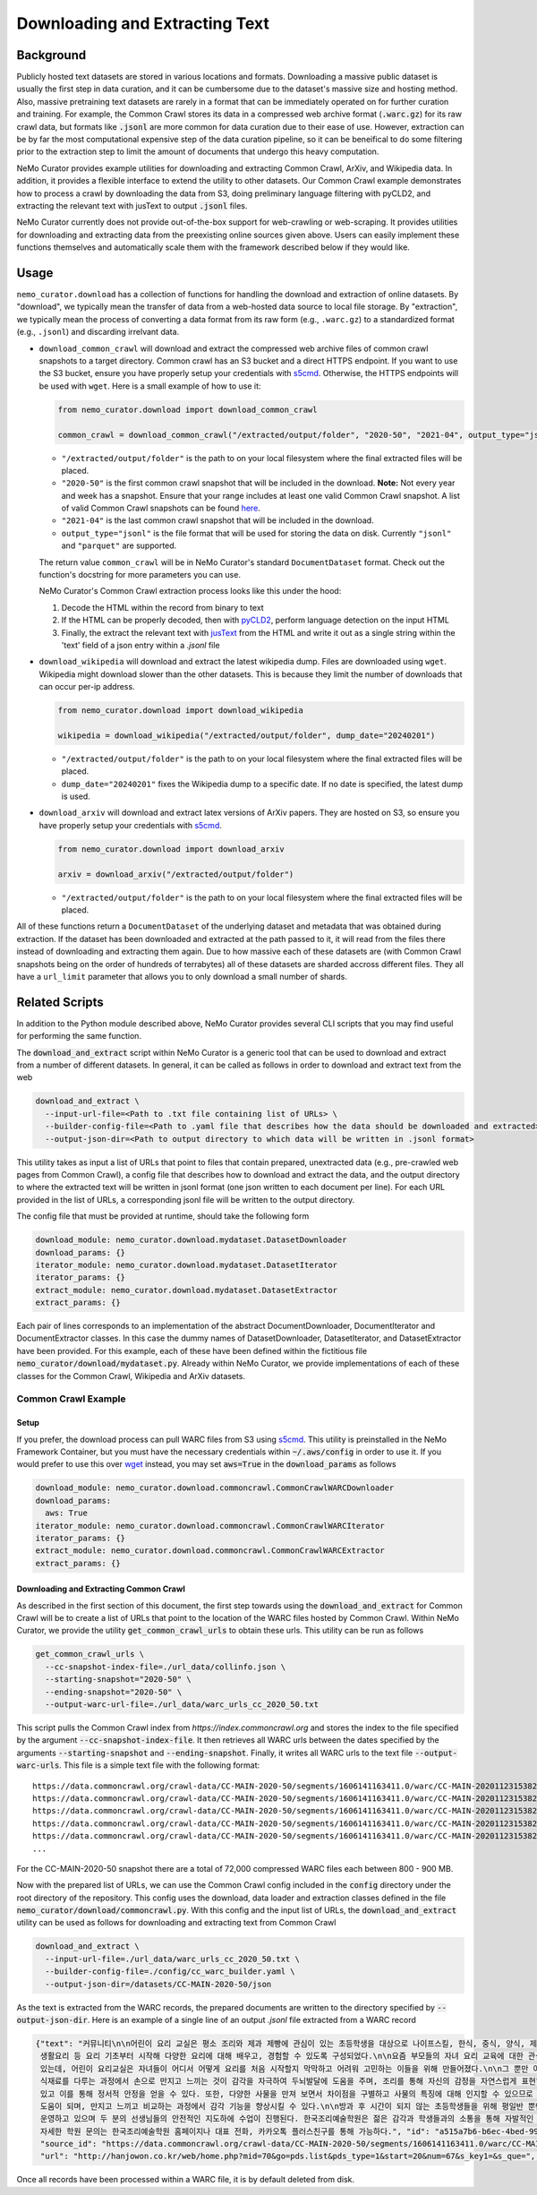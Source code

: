 
.. _data-curator-download:

======================================
Downloading and Extracting Text
======================================
-----------------------------------------
Background
-----------------------------------------
Publicly hosted text datasets are stored in various locations and formats. Downloading a massive public dataset is usually the first step in data curation,
and it can be cumbersome due to the dataset's massive size and hosting method.
Also, massive pretraining text datasets are rarely in a format that can be immediately operated on for further curation and training.
For example, the Common Crawl stores its data in a compressed web archive format (:code:`.warc.gz`) for its raw crawl data, but formats
like :code:`.jsonl` are more common for data curation due to their ease of use.
However, extraction can be by far the most computational expensive step of the data curation pipeline, so it can be beneifical to do some filtering prior to
the extraction step to limit the amount of documents that undergo this heavy computation.

NeMo Curator provides example utilities for downloading and extracting Common Crawl, ArXiv, and Wikipedia data.
In addition, it provides a flexible interface to extend the utility to other datasets.
Our Common Crawl example demonstrates how to process a crawl by downloading the data from S3, doing preliminary language filtering with pyCLD2,
and extracting the relevant text with jusText to output :code:`.jsonl` files.

NeMo Curator currently does not provide out-of-the-box support for web-crawling or web-scraping.
It provides utilities for downloading and extracting data from the preexisting online sources given above.
Users can easily implement these functions themselves and automatically scale them with the framework described below if they would like.

-----------------------------------------
Usage
-----------------------------------------

``nemo_curator.download`` has a collection of functions for handling the download and extraction of online datasets.
By "download", we typically mean the transfer of data from a web-hosted data source to local file storage.
By "extraction", we typically mean the process of converting a data format from its raw form (e.g., ``.warc.gz``) to a standardized format (e.g., ``.jsonl``) and discarding irrelvant data.

* ``download_common_crawl`` will download and extract the compressed web archive files of common crawl snapshots to a target directory.
  Common crawl has an S3 bucket and a direct HTTPS endpoint. If you want to use the S3 bucket, ensure you have properly setup your credentials with `s5cmd <https://github.com/peak/s5cmd>`_.
  Otherwise, the HTTPS endpoints will be used with ``wget``. Here is a small example of how to use it:

  .. code-block:: python

    from nemo_curator.download import download_common_crawl

    common_crawl = download_common_crawl("/extracted/output/folder", "2020-50", "2021-04", output_type="jsonl")

  * ``"/extracted/output/folder"`` is the path to on your local filesystem where the final extracted files will be placed.
  * ``"2020-50"`` is the first common crawl snapshot that will be included in the download. **Note:** Not every year and week has a snapshot. Ensure that your range includes at least one valid Common Crawl snapshot. A list of valid Common Crawl snapshots can be found `here <https://commoncrawl.org/overview>`_.
  * ``"2021-04"`` is the last common crawl snapshot that will be included in the download.
  * ``output_type="jsonl"`` is the file format that will be used for storing the data on disk. Currently ``"jsonl"`` and ``"parquet"`` are supported.

  The return value ``common_crawl`` will be in NeMo Curator's standard ``DocumentDataset`` format. Check out the function's docstring for more parameters you can use.

  NeMo Curator's Common Crawl extraction process looks like this under the hood:

  1. Decode the HTML within the record from binary to text
  2. If the HTML can be properly decoded, then with `pyCLD2 <https://github.com/aboSamoor/pycld2>`_, perform language detection on the input HTML
  3. Finally, the extract the relevant text with `jusText <https://github.com/miso-belica/jusText>`_ from the HTML and write it out as a single string within the 'text' field of a json entry within a `.jsonl` file
* ``download_wikipedia`` will download and extract the latest wikipedia dump. Files are downloaded using ``wget``. Wikipedia might download slower than the other datasets. This is because they limit the number of downloads that can occur per-ip address.

  .. code-block:: python

    from nemo_curator.download import download_wikipedia

    wikipedia = download_wikipedia("/extracted/output/folder", dump_date="20240201")

  * ``"/extracted/output/folder"`` is the path to on your local filesystem where the final extracted files will be placed.
  * ``dump_date="20240201"`` fixes the Wikipedia dump to a specific date. If no date is specified, the latest dump is used.

* ``download_arxiv`` will download and extract latex versions of ArXiv papers. They are hosted on S3, so ensure you have properly setup your credentials with `s5cmd <https://github.com/peak/s5cmd>`_.

  .. code-block:: python

    from nemo_curator.download import download_arxiv

    arxiv = download_arxiv("/extracted/output/folder")

  * ``"/extracted/output/folder"`` is the path to on your local filesystem where the final extracted files will be placed.


All of these functions return a ``DocumentDataset`` of the underlying dataset and metadata that was obtained during extraction. If the dataset has been downloaded and extracted at the path passed to it, it will read from the files there instead of downloading and extracting them again.
Due to how massive each of these datasets are (with Common Crawl snapshots being on the order of hundreds of terrabytes) all of these datasets are sharded accross different files.
They all have a ``url_limit`` parameter that allows you to only download a small number of shards.

-----------------------------------------
Related Scripts
-----------------------------------------
In addition to the Python module described above, NeMo Curator provides several CLI scripts that you may find useful for performing the same function.

The :code:`download_and_extract` script within NeMo Curator is a generic tool that can be used to download and extract from a number of different
datasets. In general, it can be called as follows in order to download and extract text from the web

.. code-block:: bash

  download_and_extract \
    --input-url-file=<Path to .txt file containing list of URLs> \
    --builder-config-file=<Path to .yaml file that describes how the data should be downloaded and extracted> \
    --output-json-dir=<Path to output directory to which data will be written in .jsonl format>

This utility takes as input a list of URLs that point to files that contain prepared, unextracted data (e.g., pre-crawled web pages from Common Crawl), a config file that describes how to download and extract the data, and the output directory to where the extracted text will be written in jsonl format (one json written to each document per line). For each URL provided in the list of URLs, a corresponding jsonl file will be written to the output directory.

The config file that must be provided at runtime, should take the following form

.. code-block:: yaml

  download_module: nemo_curator.download.mydataset.DatasetDownloader
  download_params: {}
  iterator_module: nemo_curator.download.mydataset.DatasetIterator
  iterator_params: {}
  extract_module: nemo_curator.download.mydataset.DatasetExtractor
  extract_params: {}

Each pair of lines corresponds to an implementation of the abstract DocumentDownloader, DocumentIterator and DocumentExtractor classes. In this case the dummy names of DatasetDownloader, DatasetIterator, and DatasetExtractor have been provided. For this example, each of these have been defined within the fictitious file :code:`nemo_curator/download/mydataset.py`. Already within NeMo Curator, we provide implementations of each of these classes for the Common Crawl, Wikipedia and ArXiv datasets.

###############################
Common Crawl Example
###############################


^^^^^^^^^^^^^^^^^^^^^^^^^^^^^^^^^^^^^^^^^
Setup
^^^^^^^^^^^^^^^^^^^^^^^^^^^^^^^^^^^^^^^^^
If you prefer, the download process can pull WARC files from S3 using `s5cmd <https://github.com/peak/s5cmd>`_.
This utility is preinstalled in the NeMo Framework Container, but you must have the necessary credentials within :code:`~/.aws/config` in order to use it.
If you would prefer to use this over `wget <https://en.wikipedia.org/wiki/Wget>`_ instead, you may set :code:`aws=True` in the :code:`download_params` as follows

.. code-block:: yaml

  download_module: nemo_curator.download.commoncrawl.CommonCrawlWARCDownloader
  download_params:
    aws: True
  iterator_module: nemo_curator.download.commoncrawl.CommonCrawlWARCIterator
  iterator_params: {}
  extract_module: nemo_curator.download.commoncrawl.CommonCrawlWARCExtractor
  extract_params: {}


^^^^^^^^^^^^^^^^^^^^^^^^^^^^^^^^^^^^^^^^^
Downloading and Extracting Common Crawl
^^^^^^^^^^^^^^^^^^^^^^^^^^^^^^^^^^^^^^^^^

As described in the first section of this document, the first step towards using the :code:`download_and_extract` for Common Crawl will be to create a list of URLs that point to the location of the WARC files hosted by Common Crawl.
Within NeMo Curator, we provide the utility :code:`get_common_crawl_urls` to obtain these urls. This utility can be run as follows

.. code-block:: bash

  get_common_crawl_urls \
    --cc-snapshot-index-file=./url_data/collinfo.json \
    --starting-snapshot="2020-50" \
    --ending-snapshot="2020-50" \
    --output-warc-url-file=./url_data/warc_urls_cc_2020_50.txt

This script pulls the Common Crawl index from `https://index.commoncrawl.org` and stores the index to the file
specified by the argument :code:`--cc-snapshot-index-file`. It then retrieves all WARC urls between the
dates specified by the arguments :code:`--starting-snapshot` and :code:`--ending-snapshot`.
Finally, it writes all WARC urls to the text file :code:`--output-warc-urls`. This file is a simple text file
with the following format::

  https://data.commoncrawl.org/crawl-data/CC-MAIN-2020-50/segments/1606141163411.0/warc/CC-MAIN-20201123153826-20201123183826-00000.warc.gz
  https://data.commoncrawl.org/crawl-data/CC-MAIN-2020-50/segments/1606141163411.0/warc/CC-MAIN-20201123153826-20201123183826-00001.warc.gz
  https://data.commoncrawl.org/crawl-data/CC-MAIN-2020-50/segments/1606141163411.0/warc/CC-MAIN-20201123153826-20201123183826-00002.warc.gz
  https://data.commoncrawl.org/crawl-data/CC-MAIN-2020-50/segments/1606141163411.0/warc/CC-MAIN-20201123153826-20201123183826-00003.warc.gz
  https://data.commoncrawl.org/crawl-data/CC-MAIN-2020-50/segments/1606141163411.0/warc/CC-MAIN-20201123153826-20201123183826-00004.warc.gz
  ...

For the CC-MAIN-2020-50 snapshot there are a total of 72,000 compressed WARC files each between 800 - 900 MB.

Now with the prepared list of URLs, we can use the Common Crawl config included in the :code:`config` directory under the root directory of the repository. This config uses the download, data loader and extraction classes defined in the file :code:`nemo_curator/download/commoncrawl.py`.
With this config and the input list of URLs, the :code:`download_and_extract` utility can be used as follows for downloading and extracting text from Common Crawl

.. code-block:: bash

    download_and_extract \
      --input-url-file=./url_data/warc_urls_cc_2020_50.txt \
      --builder-config-file=./config/cc_warc_builder.yaml \
      --output-json-dir=/datasets/CC-MAIN-2020-50/json


As the text is extracted from the WARC records, the prepared documents are written to the directory specified by :code:`--output-json-dir`. Here is an
example of a single line of an output `.jsonl` file extracted from a WARC record

.. code-block:: json

   {"text": "커뮤니티\n\n어린이 요리 교실은 평소 조리와 제과 제빵에 관심이 있는 초등학생을 대상으로 나이프스킬, 한식, 중식, 양식, 제과, 제빵, 디저트,
    생활요리 등 요리 기초부터 시작해 다양한 요리에 대해 배우고, 경험할 수 있도록 구성되었다.\n\n요즘 부모들의 자녀 요리 교육에 대한 관심이 높아지고
    있는데, 어린이 요리교실은 자녀들이 어디서 어떻게 요리를 처음 시작할지 막막하고 어려워 고민하는 이들을 위해 만들어졌다.\n\n그 뿐만 아니라 학생들이
    식재료를 다루는 과정에서 손으로 만지고 느끼는 것이 감각을 자극하여 두뇌발달에 도움을 주며, 조리를 통해 자신의 감정을 자연스럽게 표현할 수
    있고 이를 통해 정서적 안정을 얻을 수 있다. 또한, 다양한 사물을 만져 보면서 차이점을 구별하고 사물의 특징에 대해 인지할 수 있으므로 인지 능력 향상에
    도움이 되며, 만지고 느끼고 비교하는 과정에서 감각 기능을 향상시킬 수 있다.\n\n방과 후 시간이 되지 않는 초등학생들을 위해 평일반 뿐만 아니라 주말반도
    운영하고 있으며 두 분의 선생님들의 안전적인 지도하에 수업이 진행된다. 한국조리예술학원은 젊은 감각과 학생들과의 소통을 통해 자발적인 교육을 가르친다.
    자세한 학원 문의는 한국조리예술학원 홈페이지나 대표 전화, 카카오톡 플러스친구를 통해 가능하다.", "id": "a515a7b6-b6ec-4bed-998b-8be2f86f8eac",
    "source_id": "https://data.commoncrawl.org/crawl-data/CC-MAIN-2020-50/segments/1606141163411.0/warc/CC-MAIN-20201123153826-20201123183826-00000.warc.gz",
    "url": "http://hanjowon.co.kr/web/home.php?mid=70&go=pds.list&pds_type=1&start=20&num=67&s_key1=&s_que=", "language": "KOREAN"}

Once all records have been processed within a WARC file, it is by default deleted from disk.

